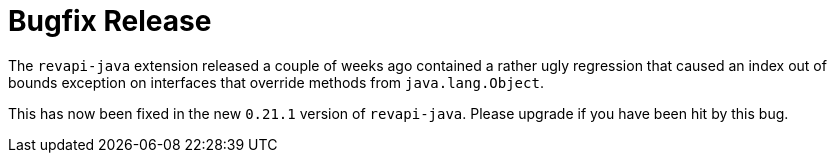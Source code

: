 = Bugfix Release
:docname: 20200614-bugfix-release
:page-publish_date: 2020-06-14
:page-layout: news-article

The `revapi-java` extension released a couple of weeks ago contained a rather ugly regression that caused an index out
of bounds exception on interfaces that override methods from `java.lang.Object`.

This has now been fixed in the new `0.21.1` version of `revapi-java`. Please upgrade if you have been hit by this bug.

